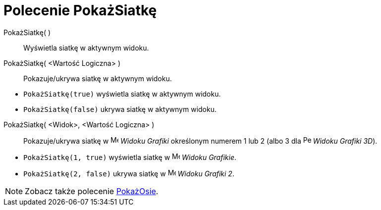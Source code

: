 = Polecenie PokażSiatkę
:page-en: commands/ShowGrid
ifdef::env-github[:imagesdir: /en/modules/ROOT/assets/images]

PokażSiatkę( )::
  Wyświetla siatkę w aktywnym widoku.
PokażSiatkę( <Wartość Logiczna> )::
  Pokazuje/ukrywa siatkę w aktywnym widoku.

[EXAMPLE]
====

* `++PokażSiatkę(true)++` wyświetla siatkę w aktywnym widoku.
* `++PokażSiatkę(false)++` ukrywa siatkę w aktywnym widoku.

====

PokażSiatkę( <Widok>, <Wartość Logiczna> )::
  Pokazuje/ukrywa siatkę w image:16px-Menu_view_graphics.svg.png[Menu view graphics.svg,width=16,height=16] _Widoku
  Grafiki_ określonym numerem 1 lub 2 (albo 3 dla image:16px-Perspectives_algebra_3Dgraphics.svg.png[Perspectives algebra
  3Dgraphics.svg,width=16,height=16] _Widoku Grafiki 3D_).

[EXAMPLE]
====

* `++PokażSiatkę(1, true)++` wyświetla siatkę w image:16px-Menu_view_graphics.svg.png[Menu view
graphics.svg,width=16,height=16] _Widoku Grafikie_.
* `++PokażSiatkę(2, false)++` ukrywa siatkę w image:16px-Menu_view_graphics2.svg.png[Menu view
graphics2.svg,width=16,height=16] _Widoku Grafiki 2_.

====

[NOTE]
====

Zobacz także polecenie xref:/commands/PokażOsie.adoc[PokażOsie].

====
